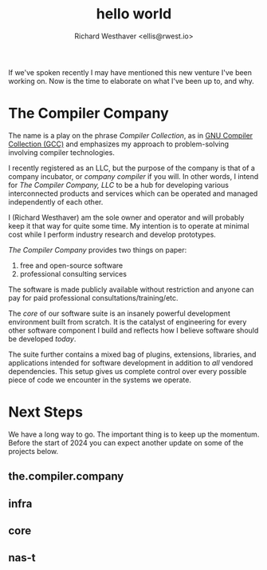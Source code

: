 #+TITLE: hello world
#+AUTHOR: Richard Westhaver <ellis@rwest.io>
#+OPTIONS: ^:nil toc:nil num:nil
#+HTML_HEAD: <link rel="stylesheet" href="https://fonts.xz.style/serve/inter.css"/>
#+HTML_HEAD: <link rel="stylesheet" type="text/css" href="https://packy.rwest.io/style/css/new.min.css"/>
#+HTML_HEAD: <link rel="stylesheet" type="text/css" href="https://packy.rwest.io/style/css/terminal.css"/>
If we've spoken recently I may have mentioned this new venture I've
been working on. Now is the time to elaborate on what I've been up to,
and why.

* The Compiler Company
The name is a play on the phrase /Compiler Collection/, as in [[https://gcc.gnu.org/][GNU
Compiler Collection (GCC)]] and emphasizes my approach to
problem-solving involving compiler technologies.

I recently registered as an LLC, but the purpose of the company is
that of a company incubator, or /company compiler/ if you will. In
other words, I intend for /The Compiler Company, LLC/ to be a hub for
developing various interconnected products and services which can be
operated and managed independently of each other.

I (Richard Westhaver) am the sole owner and operator and will probably
keep it that way for quite some time. My intention is to operate at
minimal cost while I perform industry research and develop prototypes.



/The Compiler Company/ provides two things on paper:
1. free and open-source software
2. professional consulting services

The software is made publicly available without restriction and anyone
can pay for paid professional consultations/training/etc.

The /core/ of our software suite is an insanely powerful development
environment built from scratch. It is the catalyst of engineering for
every other software component I build and reflects how I believe
software should be developed /today/.

The suite further contains a mixed bag of plugins, extensions,
libraries, and applications intended for software development in
addition to /all/ vendored dependencies. This setup gives us complete
control over every possible piece of code we encounter in the systems
we operate.

* Next Steps
We have a long way to go. The important thing is to keep up the
momentum. Before the start of 2024 you can expect another update on
some of the projects below.
** the.compiler.company
** infra
** core
** nas-t

